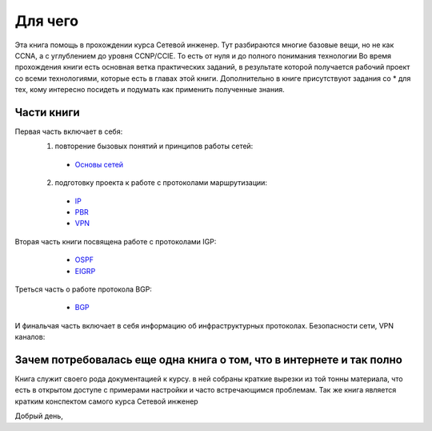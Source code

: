 Для чего
########

Эта книга помощь в прохождении курса Сетевой инженер.
Тут разбираются многие базовые вещи, но не как CCNA, а с углублением до уровня CCNP/CCIE. То есть от нуля и до полного понимания технологии
Во время прохождения книги есть основная ветка практических заданий, в результате которой получается рабочий проект со всеми технологиями, которые есть в главах этой книги.
Дополнительно в книге присутствуют задания со \* для тех, кому интересно посидеть и подумать как применить полученные знания.


Части книги
~~~~~~~~~~~
Первая часть включает в себя:
  1. повторение бызовых понятий и принципов работы сетей:
   * `Основы сетей`_

   .. _`Основы сетей`: /book/Part_II.html

  2. подготовку проекта к работе с протоколами маршрутизации:
   * IP_
   * PBR_
   * VPN_

   .. _IP: /book/Part_III.html
   .. _PBR: /book/Part_IV.html
   .. _VPN: /book/Part_V.html

Вторая часть книги посвящена работе с протоколами IGP:
    * OSPF_
    * EIGRP_

   .. _OSPF: /book/Part_VII.html
   .. _EIGRP: /book/Part_VIII.html

Треться часть о работе протокола BGP:
    * BGP_

   .. _BGP: /book/Part_IX.html


И финальчая часть включает в себя информацию об инфраструктурных протоколах. Безопасности сети, VPN каналов:


Зачем потребовалась еще одна книга о том, что в интернете и так полно
~~~~~~~~~~~~~~~~~~~~~~~~~~~~~~~~~~~~~~~~~~~~~~~~~~~~~~~~~~~~~~~~~~~~

Книга служит своего рода документацией к курсу. в ней собраны краткие вырезки из той тонны материала, что есть в открытом доступе с примерами настройки и часто встречающимся проблемам.
Так же книга является кратким конспектом самого курса Сетевой инженер


Добрый день,
